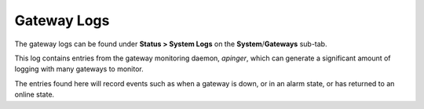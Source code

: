 Gateway Logs
============

The gateway logs can be found under **Status > System Logs** on the
**System**/**Gateways** sub-tab.

This log contains entries from the gateway monitoring daemon, *apinger*,
which can generate a significant amount of logging with many gateways to
monitor.

The entries found here will record events such as when a gateway is
down, or in an alarm state, or has returned to an online state.

